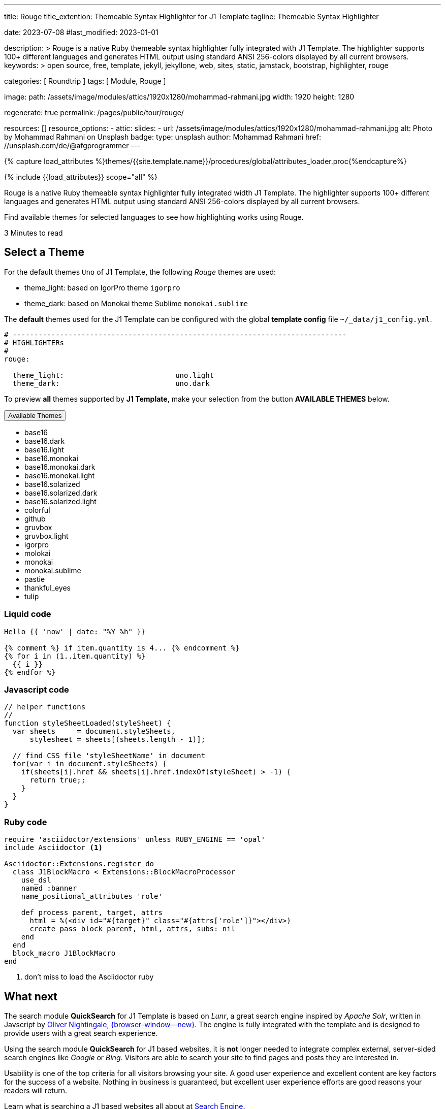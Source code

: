 ---
title:                                  Rouge
title_extention:                        Themeable Syntax Highlighter for J1 Template
tagline:                                Themeable Syntax Highlighter

date:                                   2023-07-08
#last_modified:                         2023-01-01

description: >
                                        Rouge is a native Ruby themeable syntax highlighter fully
                                        integrated with J1 Template. The highlighter supports 100+
                                        different languages and generates HTML output using standard
                                        ANSI 256-colors displayed by all current browsers.
keywords: >
                                        open source, free, template, jekyll, jekyllone, web,
                                        sites, static, jamstack, bootstrap,
                                        highlighter, rouge

categories:                             [ Roundtrip ]
tags:                                   [ Module, Rouge ]

image:
  path:                                 /assets/image/modules/attics/1920x1280/mohammad-rahmani.jpg
  width:                                1920
  height:                               1280

regenerate:                             true
permalink:                              /pages/public/tour/rouge/

resources:                              []
resource_options:
  - attic:
      slides:
        - url:                          /assets/image/modules/attics/1920x1280/mohammad-rahmani.jpg
          alt:                          Photo by Mohammad Rahmani on Unsplash
          badge:
            type:                       unsplash
            author:                     Mohammad Rahmani
            href:                       //unsplash.com/de/@afgprogrammer
---

// Page Initializer
// =============================================================================
// Enable the Liquid Preprocessor
:page-liquid:

// Set (local) page attributes here
// -----------------------------------------------------------------------------
// :page--attr:                         <attr-value>
:time-num--string:                      3
:time-en--string:                       Minutes
:time-en--description:                  to read
:time-de--string:                       Minuten
:time-de--description:                  Lesezeit

//  Load Liquid procedures
// -----------------------------------------------------------------------------
{% capture load_attributes %}themes/{{site.template.name}}/procedures/global/attributes_loader.proc{%endcapture%}

// Load page attributes
// -----------------------------------------------------------------------------
{% include {{load_attributes}} scope="all" %}


// Page content
// ~~~~~~~~~~~~~~~~~~~~~~~~~~~~~~~~~~~~~~~~~~~~~~~~~~~~~~~~~~~~~~~~~~~~~~~~~~~~~
[role="dropcap"]
Rouge is a native Ruby themeable syntax highlighter fully integrated width J1
Template. The highlighter supports 100+ different languages and generates HTML
output using standard ANSI 256-colors displayed by all current browsers.

Find available themes for selected languages to see how highlighting works
using Rouge.

[subs=attributes]
++++
<div class="video-title">
  <i class="mdib mdib-clock-outline mdib-24px mr-2"></i>
  {time-num--string} {time-en--string} {time-en--description}
</div>
++++

// Include sub-documents (if any)
// -----------------------------------------------------------------------------
[role="mt-5"]
== Select a Theme

For the default themes `Uno` of J1 Template, the following _Rouge_ themes
are used:

* theme_light: based on IgorPro theme `igorpro`
* theme_dark:  based on Monokai theme Sublime `monokai.sublime`

The *default* themes used for the J1 Template can be configured with
the global *template config* file `~/_data/j1_config.yml`.

[source, yaml, role="noclip"]
----
# ------------------------------------------------------------------------------
# HIGHLIGHTERs
#
rouge:

  theme_light:                          uno.light
  theme_dark:                           uno.dark
----

To preview *all* themes supported by *J1 Template*, make your selection
from the button *AVAILABLE THEMES* below.

++++
<div class="btn-group speak2me-ignore">
  <!-- See: https://stackoverflow.com/questions/47242702/force-bootstrap-dropdown-menu-to-always-display-at-the-bottom-and-allow-it-go-of -->
  <!-- NOTE: control the behaviour of popper.js for positioning -->
  <!-- NOTE: set attribute data-flip="false" to open the SELECT list at the BOTTOM of the BUTTON -->
  <button
    class="btn btn-flex btn-lg btn-info dropdown-toggle mt-2 mb-4"
    data-flip="false" type="button"
    data-bs-toggle="dropdown"
    data-bs-target="#navbarDropdown"
    aria-haspopup="true"
    aria-expanded="false">
    Available Themes <span class="ml-2 caret"></span>
  </button>

  <ul class="dropdown-menu scrollable-menu" role="menu">
    <li><a class="dropdown-item" onclick="j1.adapter.rouge.reaplyStyles('base16')">                 <i class="mdib mdib-view-quilt mdib-18px mr-2" style="color: #9E9E9E"></i>base16</a></li>
    <li><a class="dropdown-item" onclick="j1.adapter.rouge.reaplyStyles('base16.dark')">            <i class="mdib mdib-view-quilt mdib-18px mr-2" style="color: #9E9E9E"></i>base16.dark</a></li>
    <li><a class="dropdown-item" onclick="j1.adapter.rouge.reaplyStyles('base16.light')">           <i class="mdib mdib-view-quilt mdib-18px mr-2" style="color: #9E9E9E"></i>base16.light</a></li>
    <li><a class="dropdown-item" onclick="j1.adapter.rouge.reaplyStyles('base16.monokai')">         <i class="mdib mdib-view-quilt mdib-18px mr-2" style="color: #9E9E9E"></i>base16.monokai</a></li>
    <li><a class="dropdown-item" onclick="j1.adapter.rouge.reaplyStyles('base16.monokai.dark')">    <i class="mdib mdib-view-quilt mdib-18px mr-2" style="color: #9E9E9E"></i>base16.monokai.dark</a></li>
    <li><a class="dropdown-item" onclick="j1.adapter.rouge.reaplyStyles('base16.monokai.light')">   <i class="mdib mdib-view-quilt mdib-18px mr-2" style="color: #9E9E9E"></i>base16.monokai.light</a></li>
    <li><a class="dropdown-item" onclick="j1.adapter.rouge.reaplyStyles('base16.solarized')">       <i class="mdib mdib-view-quilt mdib-18px mr-2" style="color: #9E9E9E"></i>base16.solarized</a></li>
    <li><a class="dropdown-item" onclick="j1.adapter.rouge.reaplyStyles('base16.solarized.dark')">  <i class="mdib mdib-view-quilt mdib-18px mr-2" style="color: #9E9E9E"></i>base16.solarized.dark</a></li>
    <li><a class="dropdown-item" onclick="j1.adapter.rouge.reaplyStyles('base16.solarized.light')"> <i class="mdib mdib-view-quilt mdib-18px mr-2" style="color: #9E9E9E"></i>base16.solarized.light</a></li>
    <li><a class="dropdown-item" onclick="j1.adapter.rouge.reaplyStyles('colorful')">               <i class="mdib mdib-view-quilt mdib-18px mr-2" style="color: #9E9E9E"></i>colorful</a></li>
    <li><a class="dropdown-item" onclick="j1.adapter.rouge.reaplyStyles('github')">                 <i class="mdib mdib-view-quilt mdib-18px mr-2" style="color: #9E9E9E"></i>github</a></li>
    <li><a class="dropdown-item" onclick="j1.adapter.rouge.reaplyStyles('gruvbox')">                <i class="mdib mdib-view-quilt mdib-18px mr-2" style="color: #9E9E9E"></i>gruvbox</a></li>
    <li><a class="dropdown-item" onclick="j1.adapter.rouge.reaplyStyles('gruvbox.light')">          <i class="mdib mdib-view-quilt mdib-18px mr-2" style="color: #9E9E9E"></i>gruvbox.light</a></li>
    <li><a class="dropdown-item" onclick="j1.adapter.rouge.reaplyStyles('igorpro')">                <i class="mdib mdib-view-quilt mdib-18px mr-2" style="color: #9E9E9E"></i>igorpro</a></li>
    <li><a class="dropdown-item" onclick="j1.adapter.rouge.reaplyStyles('molokai')">                <i class="mdib mdib-view-quilt mdib-18px mr-2" style="color: #9E9E9E"></i>molokai</a></li>
    <li><a class="dropdown-item" onclick="j1.adapter.rouge.reaplyStyles('monokai')">                <i class="mdib mdib-view-quilt mdib-18px mr-2" style="color: #9E9E9E"></i>monokai</a></li>
    <li><a class="dropdown-item" onclick="j1.adapter.rouge.reaplyStyles('monokai.sublime')">        <i class="mdib mdib-view-quilt mdib-18px mr-2" style="color: #9E9E9E"></i>monokai.sublime</a></li>
    <li><a class="dropdown-item" onclick="j1.adapter.rouge.reaplyStyles('pastie')">                 <i class="mdib mdib-view-quilt mdib-18px mr-2" style="color: #9E9E9E"></i>pastie</a></li>
    <li><a class="dropdown-item" onclick="j1.adapter.rouge.reaplyStyles('thankful_eyes')">          <i class="mdib mdib-view-quilt mdib-18px mr-2" style="color: #9E9E9E"></i>thankful_eyes</a></li>
    <li><a class="dropdown-item" onclick="j1.adapter.rouge.reaplyStyles('tulip')">                  <i class="mdib mdib-view-quilt mdib-18px mr-2" style="color: #9E9E9E"></i>tulip</a></li>
  </ul>
</div>
<div id="selected" class="mt-1 mb-3"></div>
++++

[role="mt-4"]
=== Liquid code

[source, liquid, role="noclip"]
----
Hello {{ 'now' | date: "%Y %h" }}

{% comment %} if item.quantity is 4... {% endcomment %}
{% for i in (1..item.quantity) %}
  {{ i }}
{% endfor %}
----

[role="mt-4"]
=== Javascript code

[source, javascript, role="noclip"]
----
// helper functions
//
function styleSheetLoaded(styleSheet) {
  var sheets     = document.styleSheets,
      stylesheet = sheets[(sheets.length - 1)];

  // find CSS file 'styleSheetName' in document
  for(var i in document.styleSheets) {
    if(sheets[i].href && sheets[i].href.indexOf(styleSheet) > -1) {
      return true;;
    }
  }
}
----

[role="mt-4"]
=== Ruby code

[source, ruby, role="noclip"]
----
require 'asciidoctor/extensions' unless RUBY_ENGINE == 'opal'
include Asciidoctor <1>

Asciidoctor::Extensions.register do
  class J1BlockMacro < Extensions::BlockMacroProcessor
    use_dsl
    named :banner
    name_positional_attributes 'role'

    def process parent, target, attrs
      html = %(<div id="#{target}" class="#{attrs['role']}"></div>)
      create_pass_block parent, html, attrs, subs: nil
    end
  end
  block_macro J1BlockMacro
end
----
<1> don't miss to load the Asciidoctor ruby


[role="mt-5"]
== What next

The search module *QuickSearch* for J1 Template is based on _Lunr_, a
great search engine inspired by _Apache Solr_, written in Javscript by
http://lunrjs.com[Oliver Nightingale, {browser-window--new}]. The engine
is fully integrated with the template and is designed to provide users
with a great search experience.

Using the search module *QuickSearch* for J1 based websites, it is *not*
longer needed to integrate complex external, server-sided search engines
like _Google_ or _Bing_. Visitors are able to search your site to find pages
and posts they are interested in.

Usability is one of the top criteria for all visitors browsing your site.
A good user experience and excellent content are key factors for the success
of a website. Nothing in business is guaranteed, but excellent user experience
efforts are good reasons your readers will return.

[role="mb-7"]
Learn what is searching a J1 based websites all about at
link:{url-tour--quicksearch}[Search Engine].
